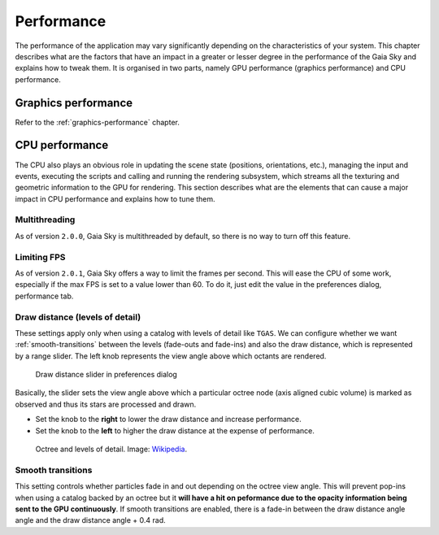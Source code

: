 
.. _performance:

Performance
***********

The performance of the application may vary significantly depending on
the characteristics of your system. This chapter describes what are the
factors that have an impact in a greater or lesser degree in the
performance of the Gaia Sky and explains how to tweak them. It is
organised in two parts, namely GPU performance (graphics performance)
and CPU performance.

Graphics performance
====================

Refer to the :ref:`graphics-performance` chapter.


CPU performance
===============

The CPU also plays an obvious role in updating the scene state
(positions, orientations, etc.), managing the input and events,
executing the scripts and calling and running the rendering subsystem,
which streams all the texturing and geometric information to the GPU
for rendering. This section describes what are the elements that can
cause a major impact in CPU performance and explains how to tune them.

Multithreading
--------------

As of version ``2.0.0``, Gaia Sky is multithreaded by default, so there is no way to
turn off this feature.

Limiting FPS
------------

As of version ``2.0.1``, Gaia Sky offers a way to limit the frames per second. This will
ease the CPU of some work, especially if the max FPS is set to a value lower than 60.
To do it, just edit the value in the preferences dialog, performance tab.

.. _draw-distance:

Draw distance (levels of detail)
--------------------------------

These settings apply only when using a catalog with levels of detail
like ``TGAS``. We can configure whether we want :ref:`smooth-transitions` between
the levels (fade-outs and fade-ins) and also the draw distance, which is
represented by a range slider. The left knob represents the view angle
above which octants are rendered.

.. figure:: img/lodslider.jpg
  :alt: Levels of Detail slider

  Draw distance slider in preferences dialog

Basically, the slider sets the view angle above which a particular octree node (axis aligned cubic volume) 
is marked as observed and thus its stars are processed and drawn.

*  Set the knob to the **right** to lower the draw distance and increase performance.
*  Set the knob to the **left** to higher the draw distance at the expense of performance.

.. figure:: img/lodoctree.png
  :alt: Octree and levels of detail

  Octree and levels of detail. Image: `Wikipedia <https://en.wikipedia.org/wiki/Octree>`__.
  

.. _smooth-transitions:  

Smooth transitions
------------------

This setting controls whether particles fade in and out depending on the octree view angle. This will prevent
pop-ins when using a catalog backed by an octree but it **will have a hit on peformance due to the opacity information
being sent to the GPU continuously**. If smooth transitions are enabled, there
is a fade-in between the draw distance angle angle and the draw distance angle + 0.4 rad.
